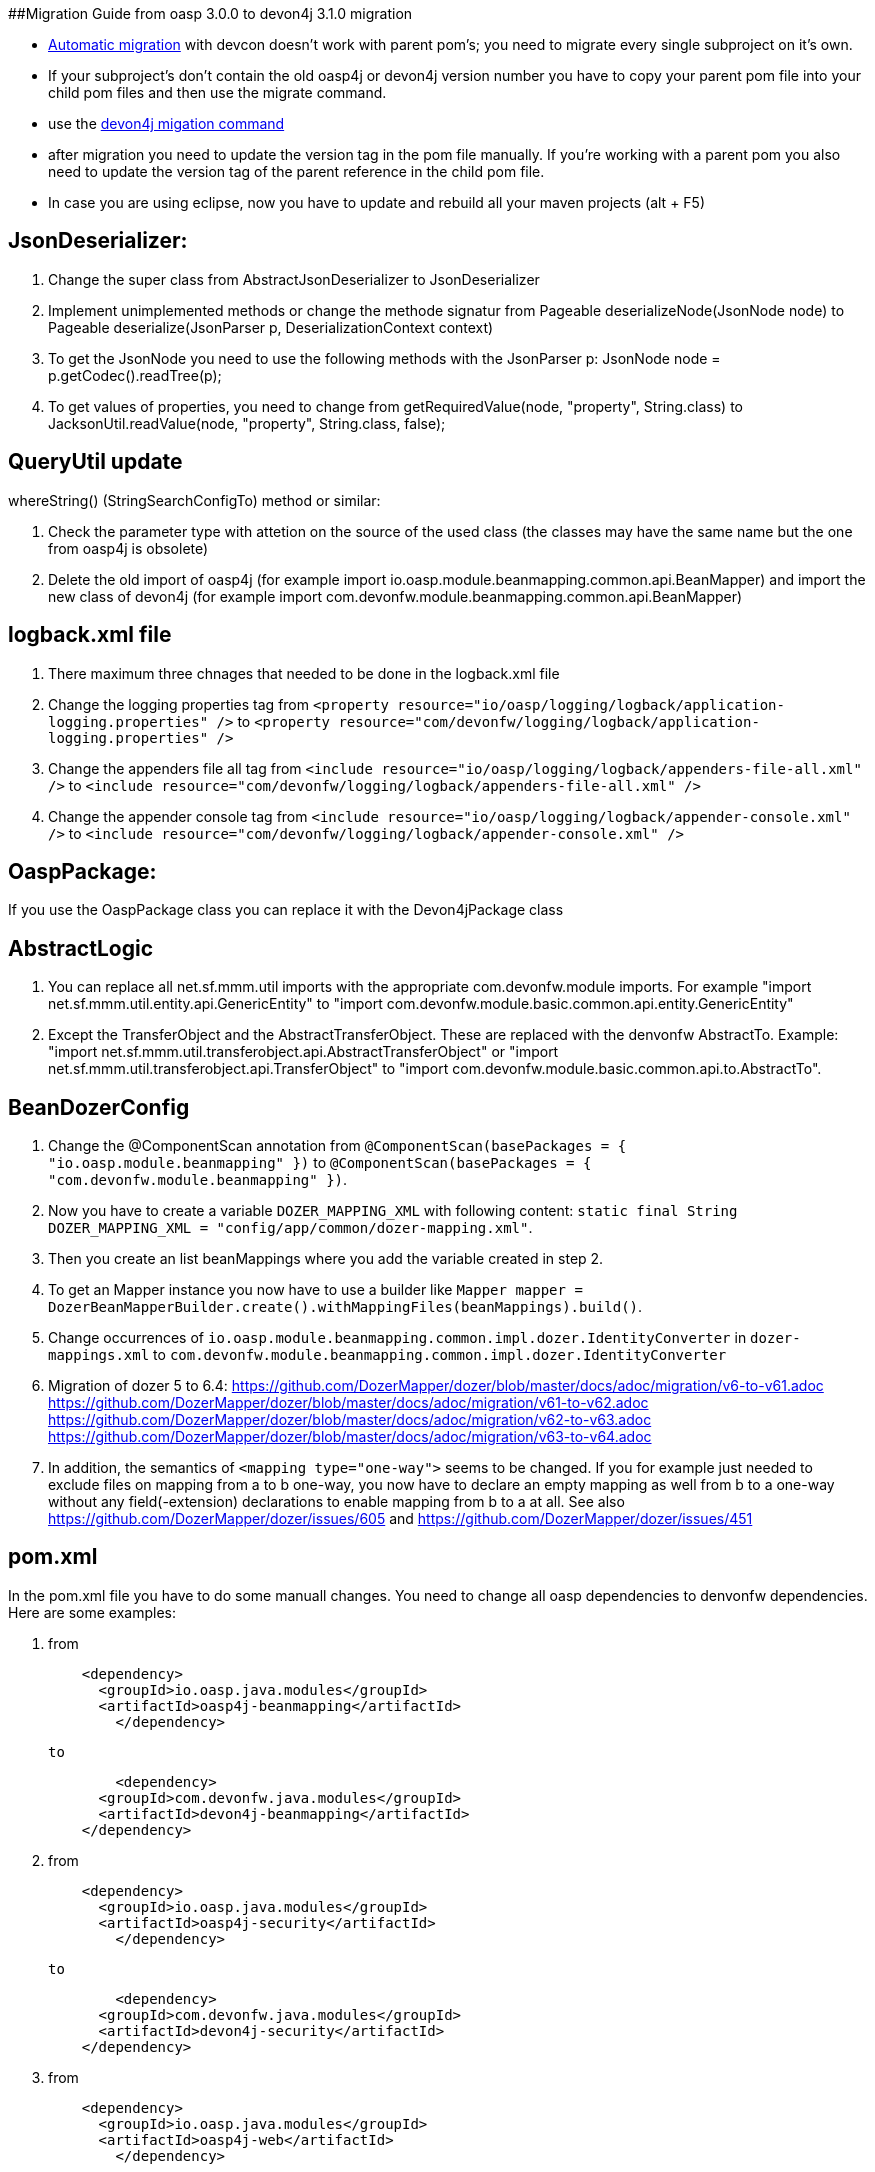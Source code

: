 ##Migration Guide from oasp 3.0.0 to devon4j 3.1.0 migration

-  https://github.com/devonfw/devonfw-guide/blob/master/general/devcon-command-reference.adoc#devon4j-migrate[Automatic migration] with devcon doesn't work with parent pom's; you need to migrate every single subproject on it's own.
- If your subproject's don't contain the old oasp4j or devon4j version number you have to copy your parent pom file into your child pom files and then use the migrate command.
- use the https://github.com/devonfw/devonfw-guide/blob/master/general/devcon-command-reference.adoc#devon4j-migrate[devon4j migation command]
- after migration you need to update the version tag in the pom file manually. If you're working with a parent pom you also need to update the version tag of the parent reference
in the child pom file.
- In case you are using eclipse, now you have to update and rebuild all your maven projects (alt + F5)

## JsonDeserializer:

1. Change the super class from AbstractJsonDeserializer to JsonDeserializer
2. Implement unimplemented methods or change the methode signatur from Pageable deserializeNode(JsonNode node) to Pageable deserialize(JsonParser p, DeserializationContext context)
3. To get the JsonNode you need to use the following methods with the JsonParser p: JsonNode node = p.getCodec().readTree(p);
4. To get values of properties, you need to change from getRequiredValue(node, "property", String.class) to JacksonUtil.readValue(node, "property", String.class, false);

## QueryUtil update 

whereString() (StringSearchConfigTo) method or similar:

1. Check the parameter type with attetion on the source of the used class (the classes may have the same name but the one from oasp4j is obsolete)
2. Delete the old import of oasp4j (for example import io.oasp.module.beanmapping.common.api.BeanMapper) and import the new class of
devon4j (for example import com.devonfw.module.beanmapping.common.api.BeanMapper)

## logback.xml file

1. There maximum three chnages that needed to be done in the logback.xml file
2. Change the logging properties tag from 
`<property resource="io/oasp/logging/logback/application-logging.properties" />` to `<property resource="com/devonfw/logging/logback/application-logging.properties" />`
3. Change the appenders file all tag from
`<include resource="io/oasp/logging/logback/appenders-file-all.xml" />` to `<include resource="com/devonfw/logging/logback/appenders-file-all.xml" />`
4. Change the appender console tag from `<include resource="io/oasp/logging/logback/appender-console.xml" />` to `<include resource="com/devonfw/logging/logback/appender-console.xml" />`

## OaspPackage:

If you use the OaspPackage class you can replace it with the Devon4jPackage class

## AbstractLogic

1. You can replace all net.sf.mmm.util imports with the appropriate com.devonfw.module imports. For example "import net.sf.mmm.util.entity.api.GenericEntity" to "import com.devonfw.module.basic.common.api.entity.GenericEntity"
2. Except the TransferObject and the AbstractTransferObject. These are replaced with the denvonfw AbstractTo. 
Example: "import net.sf.mmm.util.transferobject.api.AbstractTransferObject" or "import net.sf.mmm.util.transferobject.api.TransferObject" to "import com.devonfw.module.basic.common.api.to.AbstractTo".

## BeanDozerConfig

. Change the @ComponentScan annotation from `@ComponentScan(basePackages = { "io.oasp.module.beanmapping" })` to `@ComponentScan(basePackages = { "com.devonfw.module.beanmapping" })`.
. Now you have to create a variable `DOZER_MAPPING_XML` with following content: `static final String DOZER_MAPPING_XML = "config/app/common/dozer-mapping.xml"`.
. Then you create an list beanMappings where you add the variable created in step 2.
. To get an Mapper instance you now have to use a builder like `Mapper mapper = DozerBeanMapperBuilder.create().withMappingFiles(beanMappings).build()`.
. Change occurrences of `io.oasp.module.beanmapping.common.impl.dozer.IdentityConverter` in `dozer-mappings.xml` to `com.devonfw.module.beanmapping.common.impl.dozer.IdentityConverter`
. Migration of dozer 5 to 6.4:
https://github.com/DozerMapper/dozer/blob/master/docs/adoc/migration/v6-to-v61.adoc
https://github.com/DozerMapper/dozer/blob/master/docs/adoc/migration/v61-to-v62.adoc
https://github.com/DozerMapper/dozer/blob/master/docs/adoc/migration/v62-to-v63.adoc
https://github.com/DozerMapper/dozer/blob/master/docs/adoc/migration/v63-to-v64.adoc
. In addition, the semantics of `<mapping type="one-way">` seems to be changed. If you for example just needed to exclude files on mapping from a to b one-way, you now have to declare an empty mapping as well from b to a one-way without any field(-extension) declarations to enable mapping from b to a at all. See also https://github.com/DozerMapper/dozer/issues/605 and https://github.com/DozerMapper/dozer/issues/451

## pom.xml

In the pom.xml file you have to do some manuall changes. You need to change all oasp dependencies to denvonfw dependencies. Here are some examples:

1.  from 
+ 
```xml
    <dependency>
      <groupId>io.oasp.java.modules</groupId>
      <artifactId>oasp4j-beanmapping</artifactId>
	</dependency>
```
+
	  to 
+
```xml
	<dependency>
      <groupId>com.devonfw.java.modules</groupId>
      <artifactId>devon4j-beanmapping</artifactId>
    </dependency>
```
2.  from 
+
```xml
    <dependency>
      <groupId>io.oasp.java.modules</groupId>
      <artifactId>oasp4j-security</artifactId>
	</dependency>
```
+
	to 
+
```xml
	<dependency>
      <groupId>com.devonfw.java.modules</groupId>
      <artifactId>devon4j-security</artifactId>
    </dependency>
```
3. from
+
```xml
    <dependency>
      <groupId>io.oasp.java.modules</groupId>
      <artifactId>oasp4j-web</artifactId>
	</dependency>
```
+
	to
+
```xml
	<dependency>
      <groupId>com.devonfw.java.modules</groupId>
      <artifactId>devon4j-web</artifactId>
    </dependency>
```
4.  from
+
```xml
    <dependency>
      <groupId>io.oasp.java.starters</groupId>
      <artifactId>oasp4j-starter-cxf-client-rest</artifactId>
	</dependency>
```
+
    to
+
```xml
	<dependency>
      <groupId>com.devonfw.java.starters</groupId>
      <artifactId>devon4j-starter-cxf-client-rest</artifactId>
    </dependency>
```
5.  from 
+
```xml
    <dependency>
      <groupId>io.oasp.java.starters</groupId>
      <artifactId>oasp4j-starter-cxf-client-ws</artifactId>
	</dependency>
```
+
	to
+
```xml
	<dependency>
      <groupId>com.devonfw.java.starters</groupId>
      <artifactId>devon4j-starter-cxf-client-ws</artifactId>
    </dependency>
```
6.  from
+
```xml
    <dependency>
      <groupId>io.oasp.java.starters</groupId>
      <artifactId>oasp4j-starter-cxf-server-rest</artifactId>
	</dependency>
```
+
	to
+
```xml
	<dependency>
      <groupId>com.devonfw.java.starters</groupId>
      <artifactId>devon4j-starter-cxf-server-rest</artifactId>
    </dependency>
```
7.  from
+
```xml
    <dependency>
      <groupId>io.oasp.java.starters</groupId>
      <artifactId>oasp4j-starter-spring-data-jpa</artifactId>
	</dependency>
```
+
	to
+
```xml
	<dependency>
      <groupId>com.devonfw.java.starters</groupId>
      <artifactId>devon4j-starter-spring-data-jpa</artifactId>
    </dependency>
```

8.  from
+
```xml
    <dependency>
      <groupId>io.oasp.java.modules</groupId>
      <artifactId>oasp4j-batch</artifactId>
	</dependency>
```
+
	to
+
```xml
	<dependency>
      <groupId>com.devonfw.java.modules</groupId>
      <artifactId>devon4j-batch</artifactId>
    </dependency>
```
9.  from
+
```xml
    <dependency>
      <groupId>io.oasp.java.modules</groupId>
      <artifactId>oasp4j-test</artifactId>
	</dependency>
```
+
	to
+
```xml
	<dependency>
      <groupId>com.devonfw.java.modules</groupId>
      <artifactId>devon4j-test</artifactId>
    </dependency>
```
10. from
+
```xml
    <dependency>
      <groupId>io.oasp.java.modules</groupId>
      <artifactId>oasp4j-logging</artifactId>
	</dependency>
```
+
	to
+
```xml
	<dependency>
      <groupId>com.devonfw.java.modules</groupId>
      <artifactId>devon4j-logging</artifactId>
    </dependency>
```
11. from
+
```xml
    <dependency>
      <groupId>io.oasp.java.modules</groupId>
      <artifactId>oasp4j-jpa-spring-data</artifactId>
	</dependency>
```
+
	to
+
```xml
	<dependency>
      <groupId>com.devonfw.java.modules</groupId>
      <artifactId>devon4j-jpa-spring-data</artifactId>
    </dependency>
```
12. from
+
```xml
    <dependency>
      <groupId>io.oasp.java.modules</groupId>
      <artifactId>oasp4j-rest</artifactId>
	</dependency>
```
+
	to
+
```xml
	<dependency>
      <groupId>com.devonfw.java.modules</groupId>
      <artifactId>devon4j-rest</artifactId>
    </dependency>
```

## MutableGenericEntity

If you use the MutableGenericEntity<> class you have to change it to the PersistenceEntity<> class. Change the import "net.sf.mmm.util.entity.api.MutableGenericEntity" to
"import com.devonfw.module.basic.common.api.entity.PersistenceEntity".

## CompositeTo

If you use the CompositeTo class you should now use the AbstractTo class. Just change the import from "import net.sf.mmm.util.transferobject.api.CompositeTo" 
to "import com.devonfw.module.basic.common.api.to.AbstractTo".


